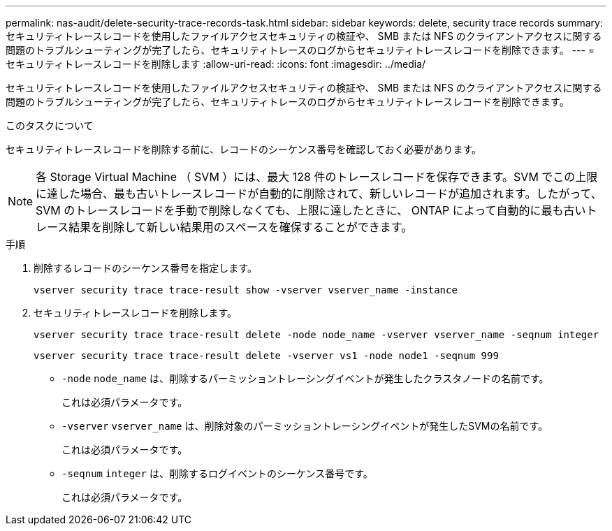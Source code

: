 ---
permalink: nas-audit/delete-security-trace-records-task.html 
sidebar: sidebar 
keywords: delete, security trace records 
summary: セキュリティトレースレコードを使用したファイルアクセスセキュリティの検証や、 SMB または NFS のクライアントアクセスに関する問題のトラブルシューティングが完了したら、セキュリティトレースのログからセキュリティトレースレコードを削除できます。 
---
= セキュリティトレースレコードを削除します
:allow-uri-read: 
:icons: font
:imagesdir: ../media/


[role="lead"]
セキュリティトレースレコードを使用したファイルアクセスセキュリティの検証や、 SMB または NFS のクライアントアクセスに関する問題のトラブルシューティングが完了したら、セキュリティトレースのログからセキュリティトレースレコードを削除できます。

.このタスクについて
セキュリティトレースレコードを削除する前に、レコードのシーケンス番号を確認しておく必要があります。

[NOTE]
====
各 Storage Virtual Machine （ SVM ）には、最大 128 件のトレースレコードを保存できます。SVM でこの上限に達した場合、最も古いトレースレコードが自動的に削除されて、新しいレコードが追加されます。したがって、 SVM のトレースレコードを手動で削除しなくても、上限に達したときに、 ONTAP によって自動的に最も古いトレース結果を削除して新しい結果用のスペースを確保することができます。

====
.手順
. 削除するレコードのシーケンス番号を指定します。
+
`vserver security trace trace-result show -vserver vserver_name -instance`

. セキュリティトレースレコードを削除します。
+
`vserver security trace trace-result delete -node node_name -vserver vserver_name -seqnum integer`

+
`vserver security trace trace-result delete -vserver vs1 -node node1 -seqnum 999`

+
** `-node` `node_name` は、削除するパーミッショントレーシングイベントが発生したクラスタノードの名前です。
+
これは必須パラメータです。

** `-vserver` `vserver_name` は、削除対象のパーミッショントレーシングイベントが発生したSVMの名前です。
+
これは必須パラメータです。

** `-seqnum` `integer` は、削除するログイベントのシーケンス番号です。
+
これは必須パラメータです。




